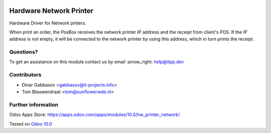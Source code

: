 .. image:: https://itpp.dev/images/infinity-readme.png
   :alt: Tested and maintained by IT Projects Labs
   :target: https://itpp.dev

.. image:: https://img.shields.io/badge/license-MIT-blue.svg
   :target: https://opensource.org/licenses/MIT
   :alt: License: MIT

==========================
 Hardware Network Printer
==========================

Hardware Driver for Network pinters.

When print an order, the PosBox receives the network printer IP address and the receipt from client's POS.
If the IP address is not empty, it will be connected to the network printer by using this address, which in turn prints the receipt.

Questions?
==========

To get an assistance on this module contact us by email :arrow_right: help@itpp.dev

Contributors
============
* Dinar Gabbasov <gabbasov@it-projects.info>
* Tom Blauwendraat <tom@sunflowerweb.nl>


Further information
===================

Odoo Apps Store: https://apps.odoo.com/apps/modules/10.0/hw_printer_network/


Tested on `Odoo 10.0 <https://github.com/odoo/odoo/commit/9e159ef2048574d179a9afb2226397e962aa5725>`_
